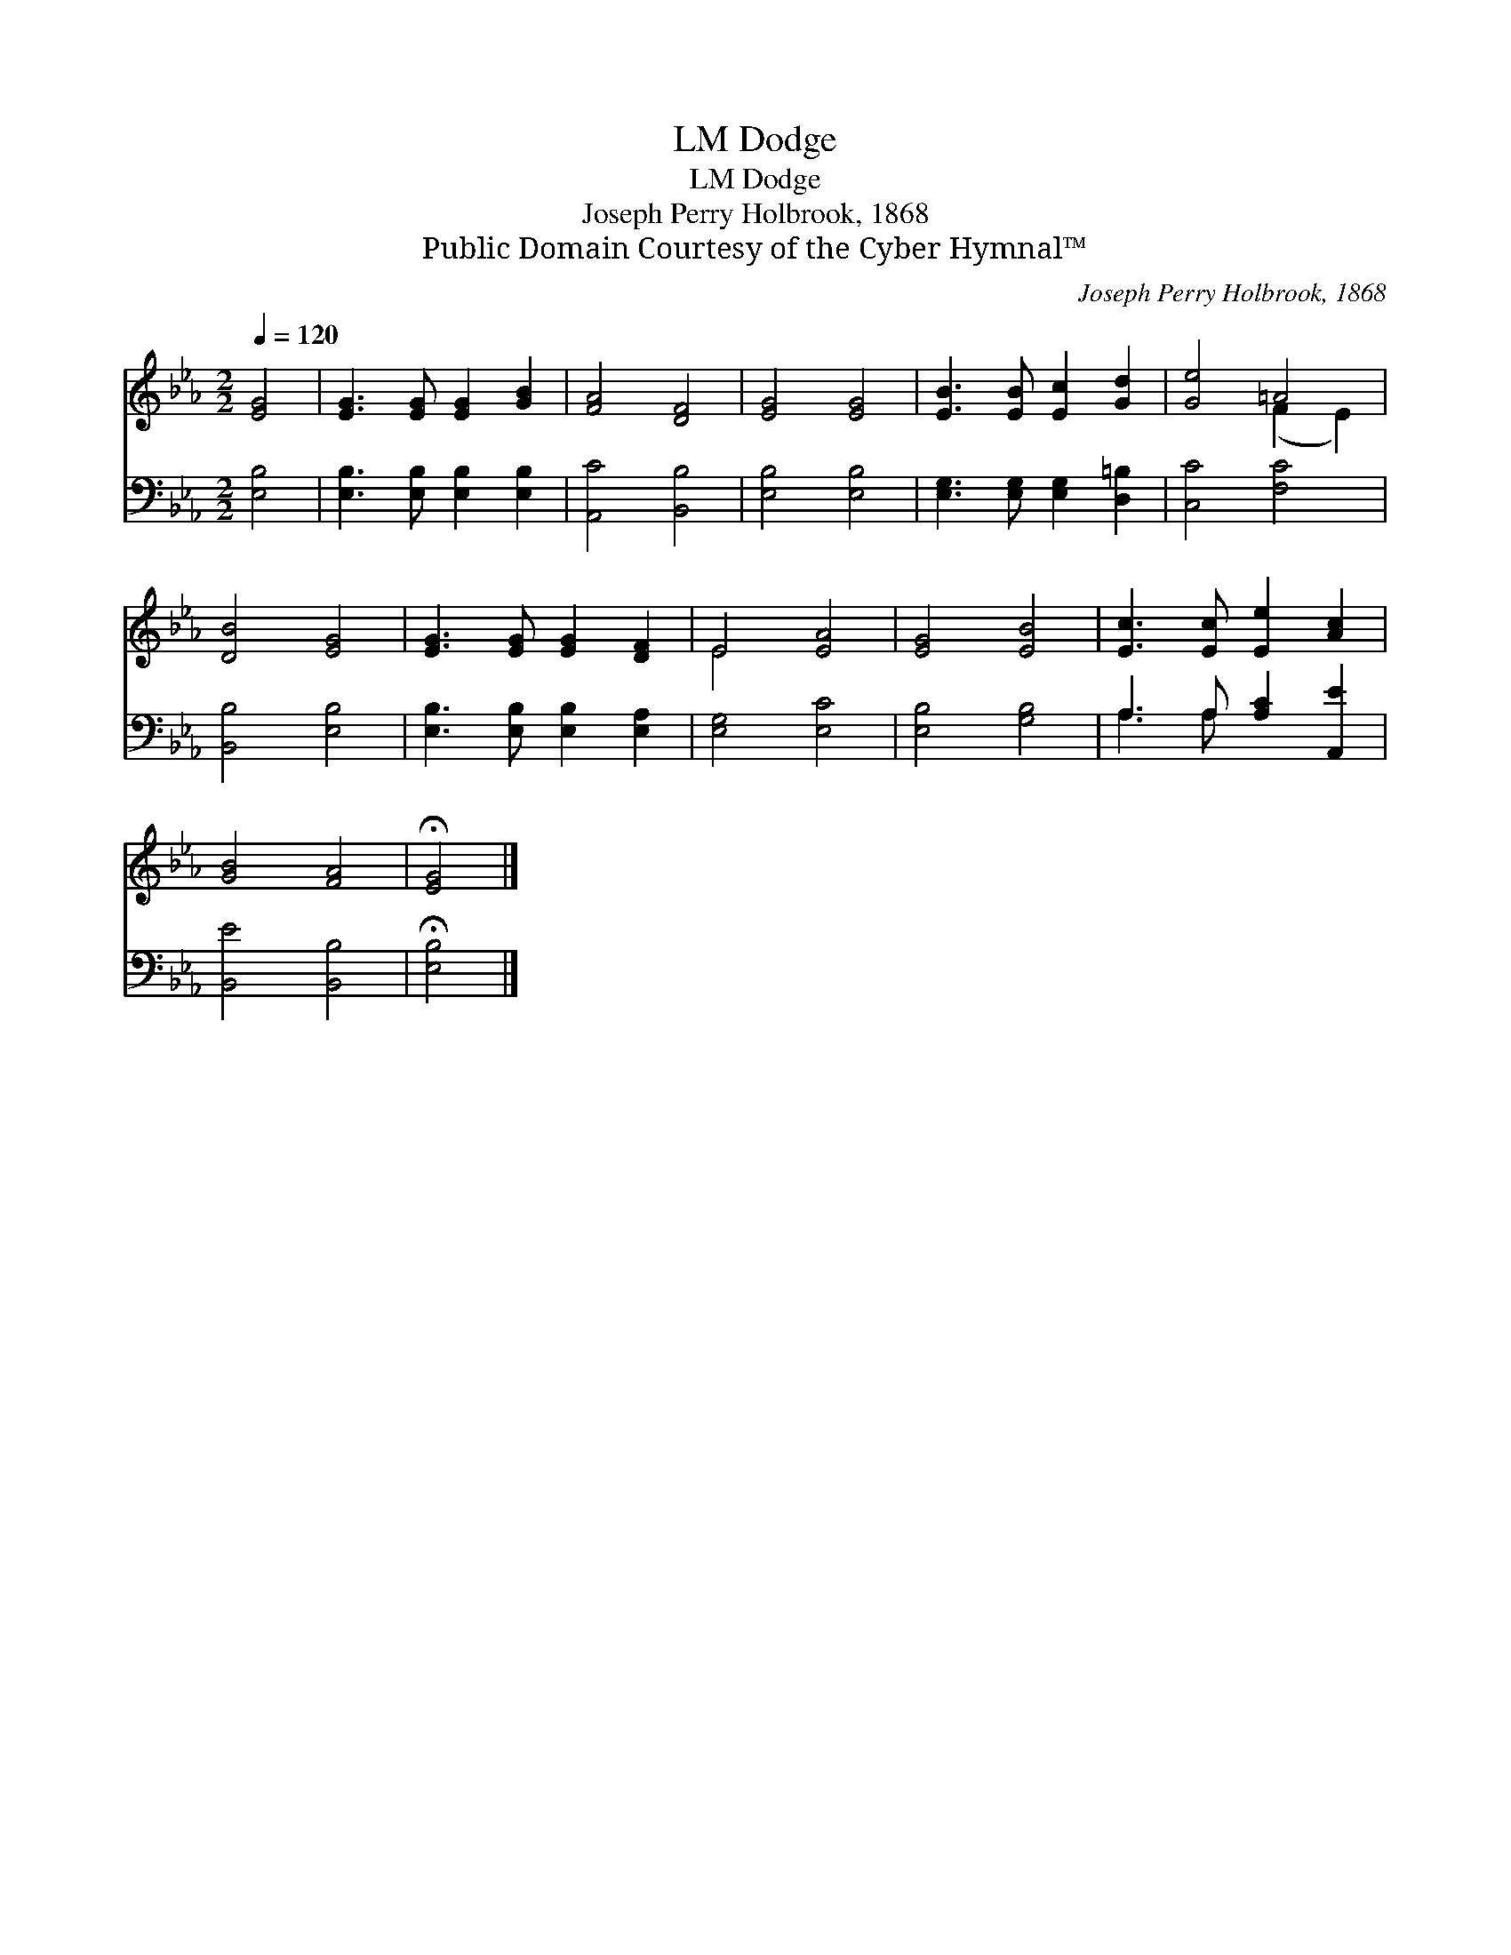 X:1
T:Dodge, LM
T:Dodge, LM
T:Joseph Perry Holbrook, 1868
T:Public Domain Courtesy of the Cyber Hymnal™
C:Joseph Perry Holbrook, 1868
Z:Public Domain
Z:Courtesy of the Cyber Hymnal™
%%score ( 1 2 ) ( 3 4 )
L:1/8
Q:1/4=120
M:2/2
K:Eb
V:1 treble 
V:2 treble 
V:3 bass 
V:4 bass 
V:1
 [EG]4 | [EG]3 [EG] [EG]2 [GB]2 | [FA]4 [DF]4 | [EG]4 [EG]4 | [EB]3 [EB] [Ec]2 [Gd]2 | [Ge]4 =A4 | %6
 [DB]4 [EG]4 | [EG]3 [EG] [EG]2 [DF]2 | E4 [EA]4 | [EG]4 [EB]4 | [Ec]3 [Ec] [Ee]2 [Ac]2 | %11
 [GB]4 [FA]4 | !fermata![EG]4 |] %13
V:2
 x4 | x8 | x8 | x8 | x8 | x4 (F2 E2) | x8 | x8 | E4 x4 | x8 | x8 | x8 | x4 |] %13
V:3
 [E,B,]4 | [E,B,]3 [E,B,] [E,B,]2 [E,B,]2 | [A,,C]4 [B,,B,]4 | [E,B,]4 [E,B,]4 | %4
 [E,G,]3 [E,G,] [E,G,]2 [D,=B,]2 | [C,C]4 [F,C]4 | [B,,B,]4 [E,B,]4 | %7
 [E,B,]3 [E,B,] [E,B,]2 [E,A,]2 | [E,G,]4 [E,C]4 | [E,B,]4 [G,B,]4 | A,3 A, [A,C]2 [A,,E]2 | %11
 [B,,E]4 [B,,B,]4 | !fermata![E,B,]4 |] %13
V:4
 x4 | x8 | x8 | x8 | x8 | x8 | x8 | x8 | x8 | x8 | A,3 A, x4 | x8 | x4 |] %13

